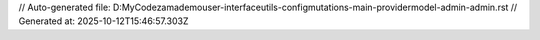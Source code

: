 // Auto-generated file: D:\MyCode\zama\demo\user-interface\utils-config\mutations-main-provider\model-admin-admin.rst
// Generated at: 2025-10-12T15:46:57.303Z